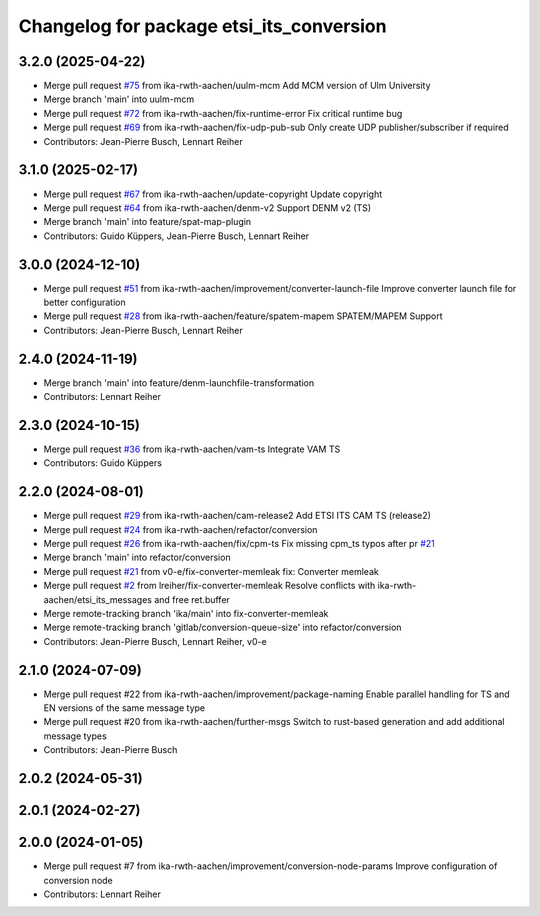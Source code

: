 ^^^^^^^^^^^^^^^^^^^^^^^^^^^^^^^^^^^^^^^^^
Changelog for package etsi_its_conversion
^^^^^^^^^^^^^^^^^^^^^^^^^^^^^^^^^^^^^^^^^

3.2.0 (2025-04-22)
------------------
* Merge pull request `#75 <https://github.com/ika-rwth-aachen/etsi_its_messages/issues/75>`_ from ika-rwth-aachen/uulm-mcm
  Add MCM version of Ulm University
* Merge branch 'main' into uulm-mcm
* Merge pull request `#72 <https://github.com/ika-rwth-aachen/etsi_its_messages/issues/72>`_ from ika-rwth-aachen/fix-runtime-error
  Fix critical runtime bug
* Merge pull request `#69 <https://github.com/ika-rwth-aachen/etsi_its_messages/issues/69>`_ from ika-rwth-aachen/fix-udp-pub-sub
  Only create UDP publisher/subscriber if required
* Contributors: Jean-Pierre Busch, Lennart Reiher

3.1.0 (2025-02-17)
------------------
* Merge pull request `#67 <https://github.com/ika-rwth-aachen/etsi_its_messages/issues/67>`_ from ika-rwth-aachen/update-copyright
  Update copyright
* Merge pull request `#64 <https://github.com/ika-rwth-aachen/etsi_its_messages/issues/64>`_ from ika-rwth-aachen/denm-v2
  Support DENM v2 (TS)
* Merge branch 'main' into feature/spat-map-plugin
* Contributors: Guido Küppers, Jean-Pierre Busch, Lennart Reiher

3.0.0 (2024-12-10)
------------------
* Merge pull request `#51 <https://github.com/ika-rwth-aachen/etsi_its_messages/issues/51>`_ from ika-rwth-aachen/improvement/converter-launch-file
  Improve converter launch file for better configuration
* Merge pull request `#28 <https://github.com/ika-rwth-aachen/etsi_its_messages/issues/28>`_ from ika-rwth-aachen/feature/spatem-mapem
  SPATEM/MAPEM Support
* Contributors: Jean-Pierre Busch, Lennart Reiher

2.4.0 (2024-11-19)
------------------
* Merge branch 'main' into feature/denm-launchfile-transformation
* Contributors: Lennart Reiher

2.3.0 (2024-10-15)
------------------
* Merge pull request `#36 <https://github.com/ika-rwth-aachen/etsi_its_messages/issues/36>`_ from ika-rwth-aachen/vam-ts
  Integrate VAM TS
* Contributors: Guido Küppers

2.2.0 (2024-08-01)
------------------
* Merge pull request `#29 <https://github.com/ika-rwth-aachen/etsi_its_messages/issues/29>`_ from ika-rwth-aachen/cam-release2
  Add ETSI ITS CAM TS (release2)
* Merge pull request `#24 <https://github.com/ika-rwth-aachen/etsi_its_messages/issues/24>`_ from ika-rwth-aachen/refactor/conversion
* Merge pull request `#26 <https://github.com/ika-rwth-aachen/etsi_its_messages/issues/26>`_ from ika-rwth-aachen/fix/cpm-ts
  Fix missing cpm_ts typos after pr `#21 <https://github.com/ika-rwth-aachen/etsi_its_messages/issues/21>`_
* Merge branch 'main' into refactor/conversion
* Merge pull request `#21 <https://github.com/ika-rwth-aachen/etsi_its_messages/issues/21>`_ from v0-e/fix-converter-memleak
  fix: Converter memleak
* Merge pull request `#2 <https://github.com/ika-rwth-aachen/etsi_its_messages/issues/2>`_ from lreiher/fix-converter-memleak
  Resolve conflicts with ika-rwth-aachen/etsi_its_messages and free ret.buffer
* Merge remote-tracking branch 'ika/main' into fix-converter-memleak
* Merge remote-tracking branch 'gitlab/conversion-queue-size' into refactor/conversion
* Contributors: Jean-Pierre Busch, Lennart Reiher, v0-e

2.1.0 (2024-07-09)
------------------
* Merge pull request #22 from ika-rwth-aachen/improvement/package-naming
  Enable parallel handling for TS and EN versions of the same message type
* Merge pull request #20 from ika-rwth-aachen/further-msgs
  Switch to rust-based generation and add additional message types
* Contributors: Jean-Pierre Busch

2.0.2 (2024-05-31)
------------------

2.0.1 (2024-02-27)
------------------

2.0.0 (2024-01-05)
------------------
* Merge pull request #7 from ika-rwth-aachen/improvement/conversion-node-params
  Improve configuration of conversion node
* Contributors: Lennart Reiher
